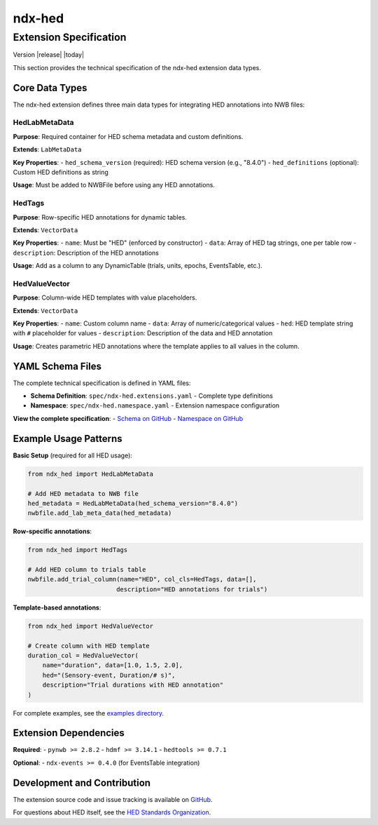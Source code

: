 
.. _ndx-hed:

*******
ndx-hed
*******

Extension Specification
========================

Version |release| |today|

This section provides the technical specification of the ndx-hed extension data types.

Core Data Types
---------------

The ndx-hed extension defines three main data types for integrating HED annotations into NWB files:

HedLabMetaData
~~~~~~~~~~~~~~

**Purpose**: Required container for HED schema metadata and custom definitions.

**Extends**: ``LabMetaData``

**Key Properties**:
- ``hed_schema_version`` (required): HED schema version (e.g., "8.4.0")
- ``hed_definitions`` (optional): Custom HED definitions as string

**Usage**: Must be added to NWBFile before using any HED annotations.

HedTags  
~~~~~~~~

**Purpose**: Row-specific HED annotations for dynamic tables.

**Extends**: ``VectorData``

**Key Properties**:
- ``name``: Must be "HED" (enforced by constructor)
- ``data``: Array of HED tag strings, one per table row
- ``description``: Description of the HED annotations

**Usage**: Add as a column to any DynamicTable (trials, units, epochs, EventsTable, etc.).

HedValueVector
~~~~~~~~~~~~~~

**Purpose**: Column-wide HED templates with value placeholders.

**Extends**: ``VectorData`` 

**Key Properties**:
- ``name``: Custom column name
- ``data``: Array of numeric/categorical values
- ``hed``: HED template string with ``#`` placeholder for values
- ``description``: Description of the data and HED annotation

**Usage**: Creates parametric HED annotations where the template applies to all values in the column.

YAML Schema Files
-----------------

The complete technical specification is defined in YAML files:

- **Schema Definition**: ``spec/ndx-hed.extensions.yaml`` - Complete type definitions
- **Namespace**: ``spec/ndx-hed.namespace.yaml`` - Extension namespace configuration

**View the complete specification**:
- `Schema on GitHub <https://github.com/hed-standard/ndx-hed/blob/main/spec/ndx-hed.extensions.yaml>`_
- `Namespace on GitHub <https://github.com/hed-standard/ndx-hed/blob/main/spec/ndx-hed.namespace.yaml>`_

Example Usage Patterns
-----------------------

**Basic Setup** (required for all HED usage):

.. code-block:: python

   from ndx_hed import HedLabMetaData
   
   # Add HED metadata to NWB file
   hed_metadata = HedLabMetaData(hed_schema_version="8.4.0")
   nwbfile.add_lab_meta_data(hed_metadata)

**Row-specific annotations**:

.. code-block:: python

   from ndx_hed import HedTags
   
   # Add HED column to trials table  
   nwbfile.add_trial_column(name="HED", col_cls=HedTags, data=[], 
                           description="HED annotations for trials")

**Template-based annotations**:

.. code-block:: python

   from ndx_hed import HedValueVector
   
   # Create column with HED template
   duration_col = HedValueVector(
       name="duration", data=[1.0, 1.5, 2.0],
       hed="(Sensory-event, Duration/# s)",
       description="Trial durations with HED annotation"
   )

For complete examples, see the `examples directory <https://github.com/hed-standard/ndx-hed/tree/main/examples>`_.

Extension Dependencies
----------------------

**Required**:
- ``pynwb >= 2.8.2``
- ``hdmf >= 3.14.1`` 
- ``hedtools >= 0.7.1``

**Optional**:
- ``ndx-events >= 0.4.0`` (for EventsTable integration)

Development and Contribution
-----------------------------

The extension source code and issue tracking is available on `GitHub <https://github.com/hed-standard/ndx-hed>`_.

For questions about HED itself, see the `HED Standards Organization <https://www.hedtags.org>`_.
